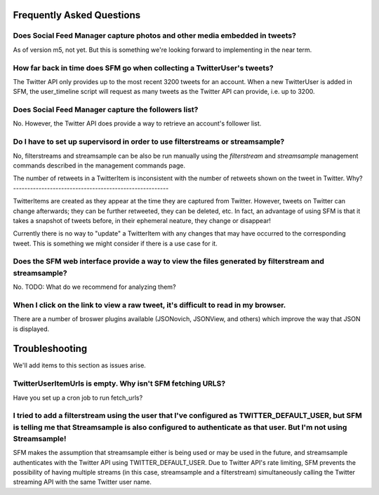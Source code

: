 .. Social Feed Manager FAQ file

Frequently Asked Questions
==========================

Does Social Feed Manager capture photos and other media embedded in tweets?
---------------------------------------------------------------------------

As of version m5, not yet.  But this is something we're looking forward
to implementing in the near term.


How far back in time does SFM go when collecting a TwitterUser's tweets?
------------------------------------------------------------------------

The Twitter API only provides up to the most recent 3200 tweets for an
account.  When a new TwitterUser is added in SFM, the user_timeline script
will request as many tweets as the Twitter API can provide, i.e. up to 3200.


Does Social Feed Manager capture the followers list?
----------------------------------------------------

No.  However, the Twitter API does provide a way to retrieve an account's
follower list.


Do I have to set up supervisord in order to use filterstreams or streamsample?
------------------------------------------------------------------------------

No, filterstreams and streamsample can be also be run manually using the
*filterstream* and *streamsample* management commands described in the
management commands page.


The number of retweets in a TwitterItem is inconsistent with the
number of retweets shown on the tweet in Twitter.  Why?
-------------------------------------------------------

TwitterItems are created as they appear at the time they are captured
from Twitter.  However, tweets on Twitter can change afterwards; they
can be further retweeted, they can be deleted, etc.  In fact, an advantage
of using SFM is that it takes a snapshot of tweets before, in their
ephemeral neature, they change or disappear!

Currently there is no way to "update" a TwitterItem with any changes that
may have occurred to the corresponding tweet.  This is something we might
consider if there is a use case for it.


Does the SFM web interface provide a way to view the files generated by filterstream and streamsample?
------------------------------------------------------------------------------------------------------
No.  TODO: What do we recommend for analyzing them?


When I click on the link to view a raw tweet, it's difficult to read in my browser.
-----------------------------------------------------------------------------------
There are a number of broswer plugins available (JSONovich, JSONView, and
others) which improve the way that JSON is displayed.



Troubleshooting
===============

We'll add items to this section as issues arise.


TwitterUserItemUrls is empty.  Why isn't SFM fetching URLS?
-----------------------------------------------------------

Have you set up a cron job to run fetch_urls?


I tried to add a filterstream using the user that I've configured as TWITTER_DEFAULT_USER, but SFM is telling me that Streamsample is also configured to authenticate as that user.  But I'm not using Streamsample!
--------------------------------------------------------------------------------------------------------------------------------------------------------------------------------------------------------------------

SFM makes the assumption that streamsample either is being used or may be
used in the future, and streamsample authenticates with the Twitter API using
TWITTER_DEFAULT_USER.  Due to Twitter API's rate limiting, SFM prevents
the possibility of having multiple streams (in this case, streamsample and a
filterstream) simultaneously calling the Twitter streaming API with the same Twitter user name.
